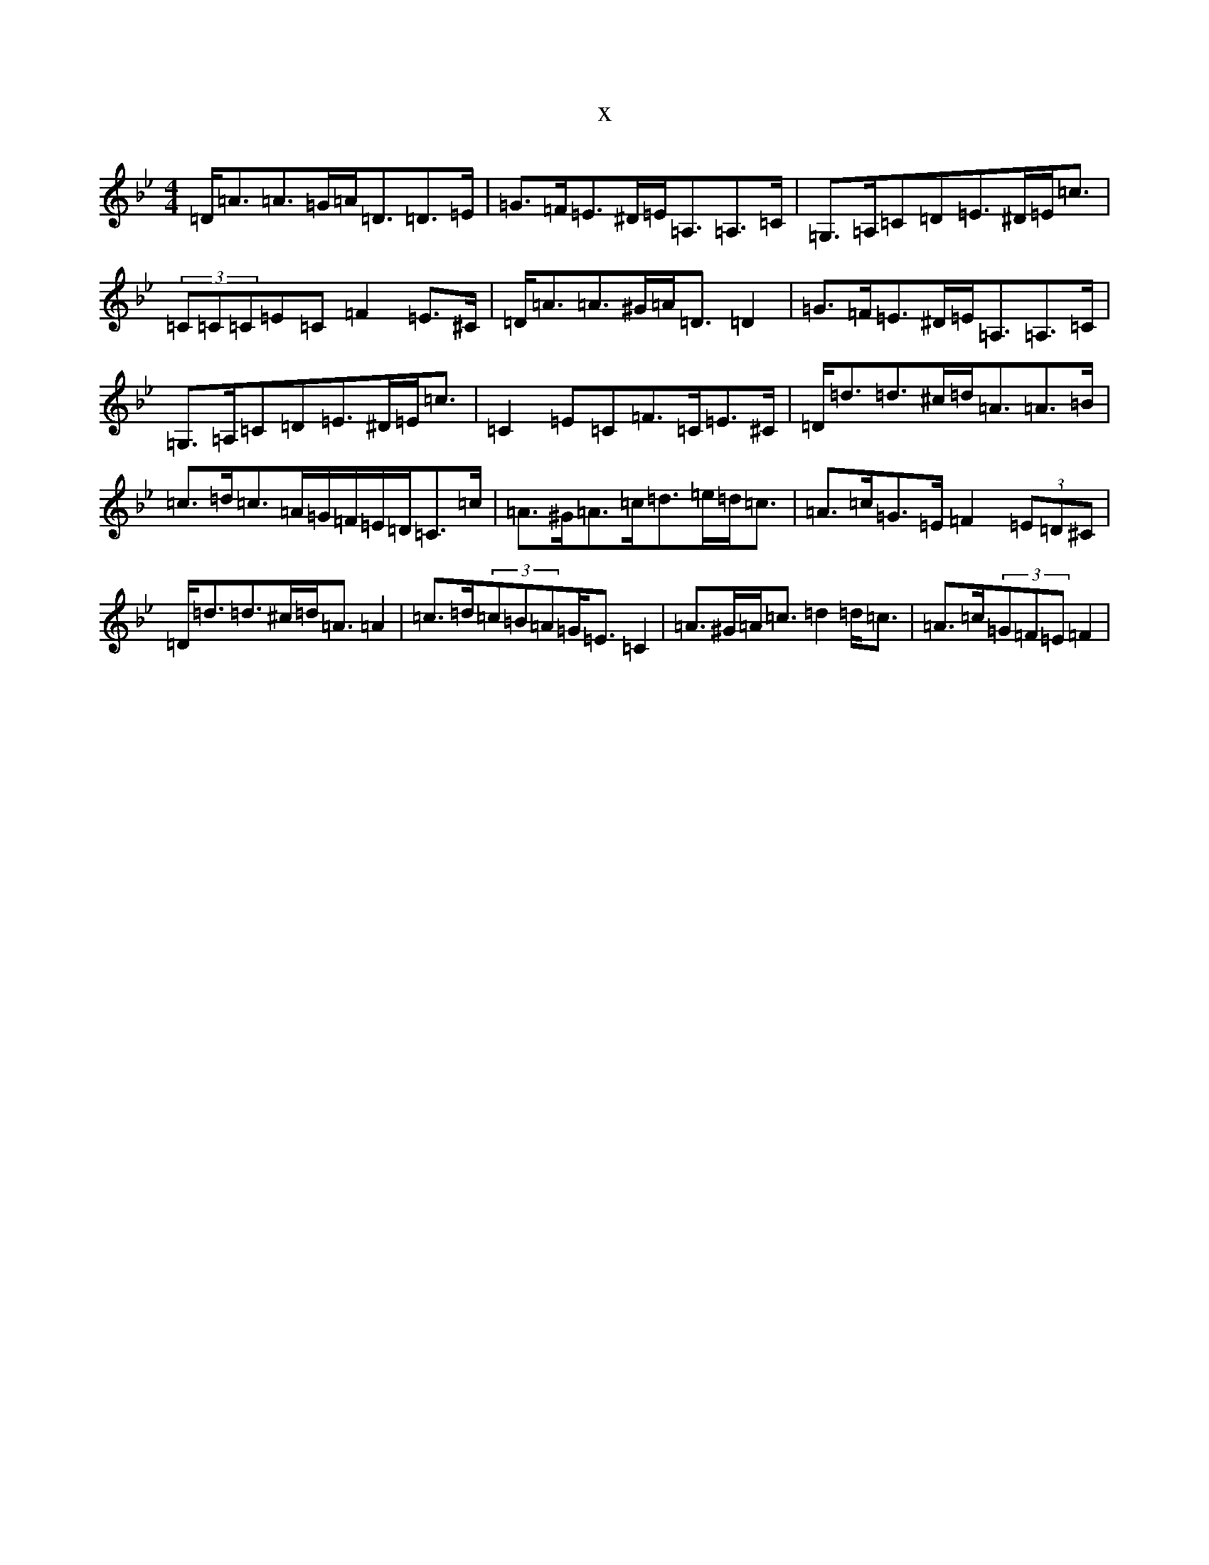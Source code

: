 X:7415
T:x
L:1/8
M:4/4
K: C Dorian
=D<=A=A>=G=A<=D=D>=E|=G>=F=E>^D=E<=A,=A,>=C|=G,>=A,=C=D=E>^D=E<=c|(3=C=C=C=E=C=F2=E>^C|=D<=A=A>^G=A<=D=D2|=G>=F=E>^D=E<=A,=A,>=C|=G,>=A,=C=D=E>^D=E<=c|=C2=E=C=F>=C=E>^C|=D<=d=d>^c=d<=A=A>=B|=c>=d=c>=A=G/2=F/2=E/2=D/2=C>=c|=A>^G=A>=c=d>=e=d<=c|=A>=c=G>=E=F2(3=E=D^C|=D<=d=d>^c=d<=A=A2|=c>=d(3=c=B=A=G<=E=C2|=A>^G=A<=c=d2=d<=c|=A>=c(3=G=F=E=F2|